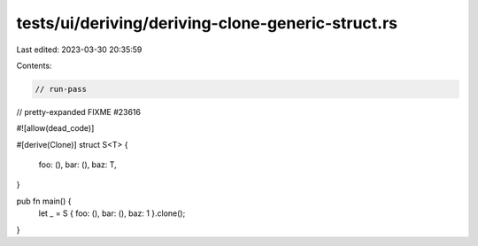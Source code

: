 tests/ui/deriving/deriving-clone-generic-struct.rs
==================================================

Last edited: 2023-03-30 20:35:59

Contents:

.. code-block:: rs

    // run-pass
// pretty-expanded FIXME #23616

#![allow(dead_code)]

#[derive(Clone)]
struct S<T> {
    foo: (),
    bar: (),
    baz: T,
}

pub fn main() {
    let _ = S { foo: (), bar: (), baz: 1 }.clone();
}


